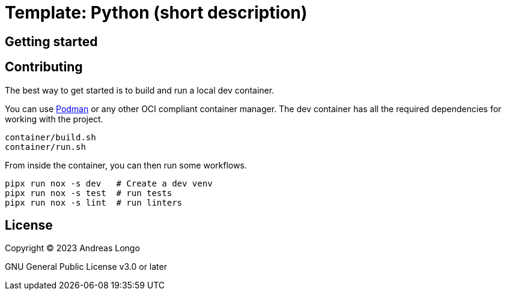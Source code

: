 = Template: Python (short description)

== Getting started

== Contributing

The best way to get started is to build and run a local dev container.

You can use https://podman.io[Podman] or any other OCI compliant container manager.
The dev container has all the required dependencies for working with the project.

[source, bash]
----
container/build.sh
container/run.sh
----

From inside the container, you can then run some workflows.

[source, bash]
----
pipx run nox -s dev   # Create a dev venv
pipx run nox -s test  # run tests
pipx run nox -s lint  # run linters
----

== License

Copyright (C) 2023 Andreas Longo

GNU General Public License v3.0 or later

